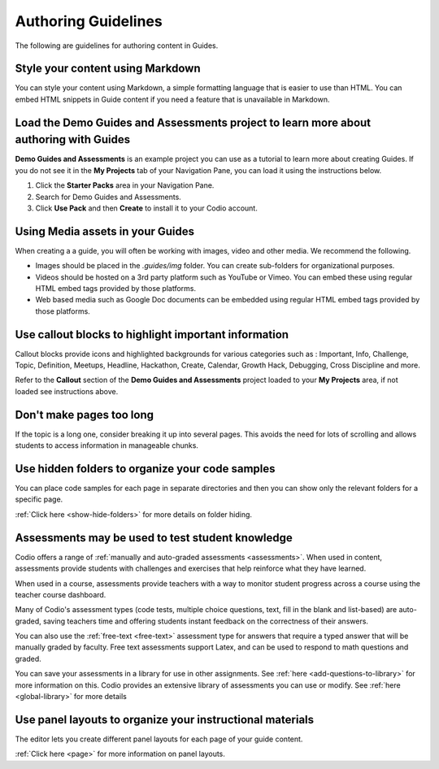 .. meta::
   :description: Guidelines for authoring content in Guides.

Authoring Guidelines
====================

The following are guidelines for authoring content in Guides.


Style your content using Markdown
---------------------------------
You can style your content using Markdown, a simple formatting language that is easier to use than HTML. You can embed HTML snippets in Guide content if you need a feature that is unavailable in Markdown.


Load the Demo Guides and Assessments project to learn more about authoring with Guides
------------------------------------------------------------------------------------------
**Demo Guides and Assessments** is an example project you can use as a tutorial to learn more about creating Guides. If you do not see it in the **My Projects** tab of your Navigation Pane, you can load it using the instructions below.

1. Click the **Starter Packs** area in your Navigation Pane.
2. Search for Demo Guides and Assessments.
3. Click **Use Pack** and then **Create** to install it to your Codio account.


Using Media assets in your Guides
---------------------------------
When creating a  a guide, you will often be working with images, video and other media. We recommend the following.

- Images should be placed in the `.guides/img` folder. You can create sub-folders for organizational purposes.
- Videos should be hosted on a 3rd party platform such as YouTube or Vimeo. You can embed these using regular HTML embed tags provided by those platforms.
- Web based media such as Google Doc documents can be embedded using regular HTML embed tags provided by those platforms.

Use callout blocks to highlight important information
-----------------------------------------------------
Callout blocks provide icons and highlighted backgrounds for various categories such as : Important, Info, Challenge, Topic, Definition, Meetups, Headline, Hackathon, Create, Calendar, Growth Hack, Debugging, Cross Discipline and more.

Refer to the **Callout** section of the **Demo Guides and Assessments** project loaded to your **My Projects** area, if not loaded see instructions above.

Don't make pages too long
-------------------------
If the topic is a long one, consider breaking it up into several pages. This avoids the need for lots of scrolling and allows students to access information in manageable chunks.

Use hidden folders to organize your code samples
------------------------------------------------
You can place code samples for each page in separate directories and then you can show only the relevant folders for a specific page.

:ref:`Click here <show-hide-folders>` for more details on folder hiding.

Assessments may be used to test student knowledge
-------------------------------------------------
Codio offers a range of :ref:`manually and auto-graded assessments <assessments>`. When used in content, assessments provide students with challenges and exercises that help reinforce what they have learned.

When used in a course, assessments provide teachers with a way to monitor student progress across a course using the teacher course dashboard.

Many of Codio's assessment types (code tests, multiple choice questions, text, fill in the blank and list-based) are auto-graded, saving teachers time and offering students instant feedback on the correctness of their answers.

You can also use the :ref:`free-text <free-text>` assessment type for answers that require a typed answer that will be manually graded by faculty. Free text assessments support Latex, and can be used to respond to math questions and graded.

You can save your assessments in a library for use in other assignments. See :ref:`here <add-questions-to-library>` for more information on this. Codio provides an extensive library of assessments you can use or modify. See :ref:`here <global-library>` for more details

Use panel layouts to organize your instructional materials
----------------------------------------------------------
The editor lets you create different panel layouts for each page of your guide content.

:ref:`Click here <page>` for more information on panel layouts.
